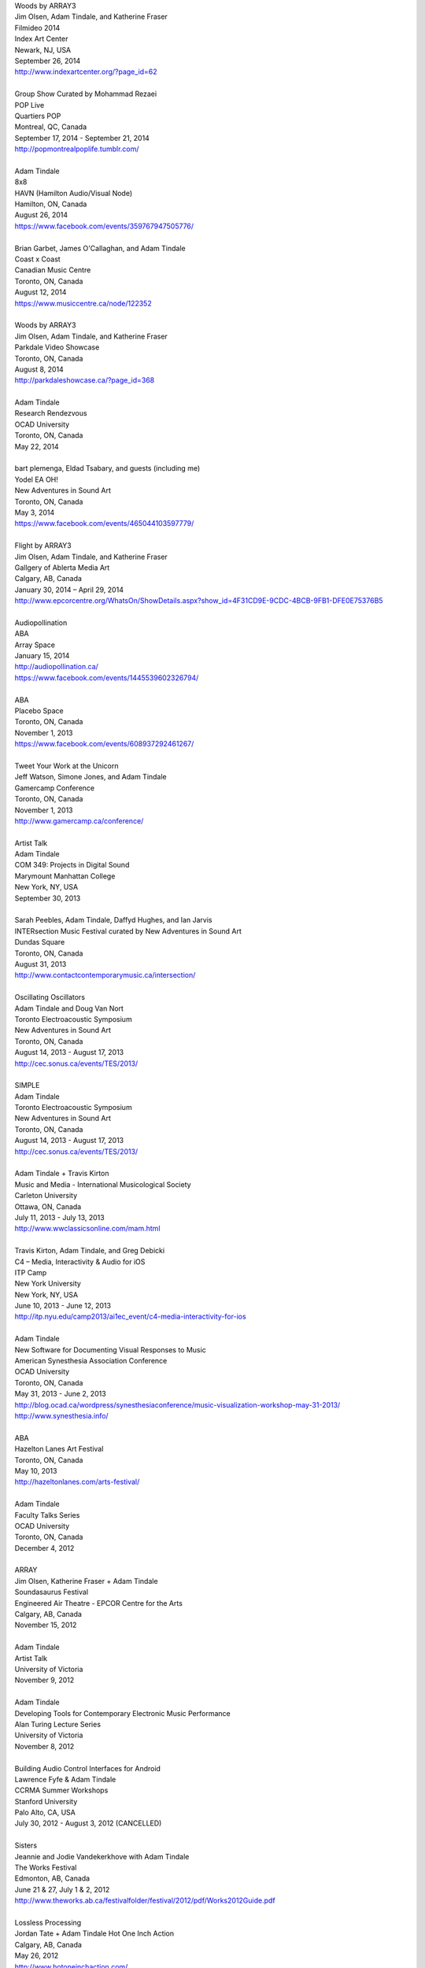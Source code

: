 .. raw:: html

    <h3 id="past" style="cursor: pointer; cursor: hand; text-decoration:underline;">Past Events</h3>
    <div id="pastevents">

..  Title Name Festival/conference name Place Date Link 

| Woods by ARRAY3
| Jim Olsen, Adam Tindale, and Katherine Fraser
| Filmideo 2014
| Index Art Center
| Newark, NJ, USA
| September 26, 2014
| http://www.indexartcenter.org/?page_id=62
|
| Group Show Curated by Mohammad Rezaei
| POP Live
| Quartiers POP
| Montreal, QC, Canada
| September 17, 2014 - September 21, 2014
| http://popmontrealpoplife.tumblr.com/
|
| Adam Tindale
| 8x8
| HAVN (Hamilton Audio/Visual Node)
| Hamilton, ON, Canada
| August 26, 2014
| https://www.facebook.com/events/359767947505776/
|
| Brian Garbet, James O'Callaghan, and Adam Tindale
| Coast x Coast
| Canadian Music Centre
| Toronto, ON, Canada
| August 12, 2014
| https://www.musiccentre.ca/node/122352
| 
| Woods by ARRAY3
| Jim Olsen, Adam Tindale, and Katherine Fraser
| Parkdale Video Showcase
| Toronto, ON, Canada
| August 8, 2014
| http://parkdaleshowcase.ca/?page_id=368
|
| Adam Tindale
| Research Rendezvous
| OCAD University
| Toronto, ON, Canada
| May 22, 2014
|
| bart plemenga, Eldad Tsabary, and guests (including me)
| Yodel EA OH!
| New Adventures in Sound Art
| Toronto, ON, Canada
| May 3, 2014
| https://www.facebook.com/events/465044103597779/ 
|
| Flight by ARRAY3
| Jim Olsen, Adam Tindale, and Katherine Fraser
| Gallgery of Ablerta Media Art
| Calgary, AB, Canada
| January 30, 2014 – April 29, 2014
| http://www.epcorcentre.org/WhatsOn/ShowDetails.aspx?show_id=4F31CD9E-9CDC-4BCB-9FB1-DFE0E75376B5
| 
| Audiopollination
| ABA
| Array Space
| January 15, 2014
| http://audiopollination.ca/
| https://www.facebook.com/events/1445539602326794/
| 
| ABA
| Placebo Space
| Toronto, ON, Canada
| November 1, 2013
| https://www.facebook.com/events/608937292461267/
| 
| Tweet Your Work at the Unicorn
| Jeff Watson, Simone Jones, and Adam Tindale
| Gamercamp Conference
| Toronto, ON, Canada
| November 1, 2013
| http://www.gamercamp.ca/conference/
| 
| Artist Talk
| Adam Tindale
| COM 349: Projects in Digital Sound
| Marymount Manhattan College
| New York, NY, USA
| September 30, 2013
| 
| Sarah Peebles, Adam Tindale, Daffyd Hughes, and Ian Jarvis
| INTERsection Music Festival curated by New Adventures in Sound Art
| Dundas Square
| Toronto, ON, Canada
| August 31, 2013
| http://www.contactcontemporarymusic.ca/intersection/
| 
| Oscillating Oscillators
| Adam Tindale and Doug Van Nort
| Toronto Electroacoustic Symposium
| New Adventures in Sound Art
| Toronto, ON, Canada
| August 14, 2013 - August 17, 2013
| http://cec.sonus.ca/events/TES/2013/
| 
| SIMPLE
| Adam Tindale
| Toronto Electroacoustic Symposium
| New Adventures in Sound Art
| Toronto, ON, Canada
| August 14, 2013 - August 17, 2013
| http://cec.sonus.ca/events/TES/2013/
| 
| Adam Tindale + Travis Kirton
| Music and Media - International Musicological Society
| Carleton University
| Ottawa, ON, Canada
| July 11, 2013 - July 13, 2013
| http://www.wwclassicsonline.com/mam.html
| 
| Travis Kirton, Adam Tindale, and Greg Debicki
| C4 – Media, Interactivity & Audio for iOS
| ITP Camp
| New York University
| New York, NY, USA
| June 10, 2013 - June 12, 2013
| http://itp.nyu.edu/camp2013/ai1ec_event/c4-media-interactivity-for-ios
| 
| Adam Tindale
| New Software for Documenting Visual Responses to Music
| American Synesthesia Association Conference
| OCAD University
| Toronto, ON, Canada
| May 31, 2013 - June 2, 2013
| http://blog.ocad.ca/wordpress/synesthesiaconference/music-visualization-workshop-may-31-2013/
| http://www.synesthesia.info/
| 
| ABA
| Hazelton Lanes Art Festival
| Toronto, ON, Canada
| May 10, 2013
| http://hazeltonlanes.com/arts-festival/
| 
| Adam Tindale
| Faculty Talks Series
| OCAD University
| Toronto, ON, Canada
| December 4, 2012
| 
| ARRAY
| Jim Olsen, Katherine Fraser + Adam Tindale
| Soundasaurus Festival
| Engineered Air Theatre - EPCOR Centre for the Arts
| Calgary, AB, Canada
| November 15, 2012
| 
| Adam Tindale
| Artist Talk
| University of Victoria
| November 9, 2012
| 
| Adam Tindale
| Developing Tools for Contemporary Electronic Music Performance
| Alan Turing Lecture Series
| University of Victoria
| November 8, 2012
| 
| Building Audio Control Interfaces for Android
| Lawrence Fyfe & Adam Tindale
| CCRMA Summer Workshops
| Stanford University
| Palo Alto, CA, USA
| July 30, 2012 - August 3, 2012 (CANCELLED)
| 
| Sisters
| Jeannie and Jodie Vandekerkhove with Adam Tindale
| The Works Festival
| Edmonton, AB, Canada
| June 21 & 27, July 1 & 2, 2012
| http://www.theworks.ab.ca/festivalfolder/festival/2012/pdf/Works2012Guide.pdf
| 
| Lossless Processing
| Jordan Tate + Adam Tindale Hot One Inch Action
| Calgary, AB, Canada
| May 26, 2012
| http://www.hotoneinchaction.com/
| 
| Node and Message Management with the JunctionBox Interaction Toolkit
| Lawrence Fyfe, Adam Tindale, & Sheelagh Carpendale
| New Interfaces for Musical Expression
| University of Michigan
| Ann Arbor, MI, USA
| May 21-23, 2012
| http://www.eecs.umich.edu/nime2012/
| 
| Touch
| Corrine Vessey, Ian Nicolas, and Adam Tindale
| Bach, Tots, and Tiptoes
| Calgary, AB, Canada
| May 21, 2012
| 
| Touch
| Corrine Vessey, Ian Nicolas, and Adam Tindale
| Bach, Tots, and Tiptoes
| Calgary, AB, Canada
| May 9, 2012
| 
| JunctionBox for Android: An Interaction Toolkit for Android-based Mobile
| Devices
| Lawrence Fyfe, Adam Tindale, & Sheelagh Carpendale
| Linux Audio Conference
| Stanford University
| Palo Alto, CA, USA
| April 12-15, 2012
| http://lac.linuxaudio.org/2012/
| 
| CE3C: Past, Present, and Future
| Kurtis Lesick, Travis Kirton, and Adam Tindale
| Technology in Society: An Exploration
| DeVry Institute of Technology
| Calgary, AB, Canada
| March 30, 2012
| 
| THE DESTROYER
| Adam Tindale
| The Lossless Gallery
| Calgary, AB, Canada
| March 6, 2012
| http://acadpopup.wordpress.com/2012/03/03/the-lossless-gallery-opening-next-week/
| 
| RECORD
| Adam Tindale
| [SONiK] Fest 5.0
| New York, NY, USA
| March 3, 2012
| http://sonikfest.info/
| 
| Adam Tindale
| BYOB Calgary
| Hillhurst Sunnyside Community Centre
| Calgary, AB, Canada
| February 11, 2012
| http://www.byobworldwide.com/post/17001340991/byob-calgary-we-are-pleased-to-announce-the
| 
| ARRAY
| Rick Silva, Katherine Fraser + Adam Tindale
| High Performance Rodeo - Soundasaurus
| Engineered Air Theatre - EPCOR Centre for the Arts
| Calgary, AB, Canada
| January 22, 2012
| 
| Octophonic [stereo redux]
| Adam Tindale
| Streaming Festival
| The Hague, Netherlands
| December 1-18, 2011
| http://www.streamingfestival.com
| 
| Original Artwork
| Adam Tindale
| Contemporary Art Gallery of Calgary
| It's Worth at Least 30$
| Circa Showroom
| December 14, 2011
| 
| For Amplified Dancers & Laptop
| Jeannie Vandekerkhove, Jodie Vandekerkhove, & Adam Tindale
| Mile Zero Dance Salon: The Wired Body
| Edmonton, AB, Canada
| November 26, 2011
| http://www.milezerodance.com/wired.html
| 
| Dorkbot Calgary Presentation
| Adam Tindale
| Protospace Calgary, AB, Canada
| November 22, 2011
| http://dorkbotcalgary.wordpress.com/2011/11/06/next-meeting-tuesday-november-22nd-7-pm-protospace/
| 
| For Amplified Dancers & Laptop
| Jeannie Vandekerkhove, Jodie Vandekerkhove, & Adam Tindale
| Sea of Sound 2011
| Edmonton, AB, Canada
| November 18-20, 2011
| http://seaofsoundedmonton.wordpress.com
| 
| Processing Workshop
| Adam Tindale
| University of Cincinnati
| Cincinnati, OH, USA
| November 14-16, 2011
| 
| Octophonic [stereo redux]
| Adam Tindale
| Protospace
| Calgary, AB, Canada
| October 22, 2011
| http://www.protospace.ca/events/21/hack-halloween
| 
| ARRAY
| Rick Silva, Katherine Fraser + Adam Tindale
| SLAMMENBERRY JAM Festival
| Vertigo Theatre
| Calgary, AB, Canada
| October 6, 2011
| `http://www.calgaryurbanfestival.com <http://www.calgaryurbanfestival.com/Home/Entries/2011/9/27_Slammenberry_Jam_5.html>`_
| 
| Colour Data Processing
| Jordan Tate, Ryan Boatright, and Adam Tindale
| International Symposium on Electronic Art
| Sabanci University
| Istanbul, Turkey
| September 14, 2011 - September 21, 2011
| http://isea2011.sabanciuniv.edu/
| 
| Conference on Interdisciplinary Musicology
| Glasgow University
| Glasgow, Scotland
| August 30, 2011 - September 3, 2011
| http://www.n-ism.org/CIM2011/
| 
| Understanding Visual Music Conference
| Concordia University
| August 26, 2011 - August 27, 2011
| Montreal, QC, Canada
| http://uvm2011.hexagram.ca/
| 
| Octophonic: Guest Performance in Mark Lowe's Bin 15
| Adam Tindale
| Calgary Folk Festival
| July 24, 2011
| Calgary, AB, Canada
| 
| RECORD
| Adam Tindale
| Calgary, AB, Canada
| June 11, 2011
| http://www.speedshow.net/
| 
| Digital Media 2020 Summit
| Banff Centre for the Arts,
| Banff New Media Institute
| Banff, AB
| May 8, 2011 - May 10, 2011
| 
| Self-Directed Creative Residency
| Adam Tindale, Rick Silva, and Katherine Fraser (ARRAY)
| Banff Centre for the Arts,
| Banff New Media Institute
| Banff, AB
| April 22, 2011 - April 24, 2011
| 
| Lossless Processing
| Jordan Tate + Adam Tindale
| .GIF .JPG .PNG .TIF
| HEREart, New York, NY, USA
| March 3, 2011 - April 30, 2011
| http://gjpt.wordpress.com/
| 
| Vector Rails - Temporal Extinction Event + Evidence - Losperus
| Convocation Hall
| University of Alberta
| Edmonton, AB, Canada
| April 2, 2011
| 
| RECORD
| Adam Tindale
| Resound Festival
| Falmouth, England
| March 25, 2011 - March 27, 2011
| http://resoundfalmouth2011.tumblr.com/
| 
| Adam Tindale
| (Un) Pleasant Over Drones
| Falmouth, England
| March 25, 2011
| http://resoundfalmouth2011.tumblr.com/post/3589356104/un-pleasant-over-drones
| 
| ARRAY
| Rick Silva, Katherine Fraser + Adam Tindale
| EMMEDIA, Calgary, AB, Canada
| March 5, 2011
| 
| Adam Tindale + Shaun Friessen
| Endeavor Arts
| Calgary, AB, Canada
| February 4, 2011
| 
| Vector Rails
| MILE ZERO Salon - Bust curated by Shawn Pinchbeck
| Edmonton, AB, Canada
| January 29, 2011
| 
| Vector Rails
| Soundasaurus Festival - High Performance Rodeo
| Engineered Air Theatre, EPCOR Centre
| Soundasaurus at EPCOR Centre
| Calgary, AB, Canada
| January 21, 2011
| http://www.hprodeo.ca/2011/soundasaurus
| 
| ALE
| Midway - High Performance Rodeo
| Calgary, AB, Canada
| January 7, 2011
| 
| Lossless Processing
| Jordan Tate + Adam Tindale
| DigitalCultures001
| Alberta College of Art + Design
| Calgary, AB, Canada
| November 29, 2010
| http://ce3c.com
| 
| CLAP
| Adam Tindale
| Instructions for Initial Conditions
| Lincoln, Nebraska, USA
| November 5, 2010 – November 29, 2010
| http://www.driftstation.org/
| 
| Lossless Processing
| Jordan Tate + Adam Tindale
| Unleashed Devices Group Show
| TINT arts @ Watermans
| London, England
| September 1, 2010 - October 22, 2010 (Opening September 15, 2010. 6:30
| GMT)
| http://www.watermans.org.uk/exhibitions/unleashed_devices
| Check out the Catalogue
| 
| TPTP in 6 Bits (Lossless Processing + Error)
| Jordan Tate, Ryan Boatright, + Adam Tindale
| TPTP Space
| Paris, France
| October 7, 2010 - October 22, 2010
| http://tptpspace.net/
| 
| Sphere
| Adam Tindale
| Vertico Theatre
| Soulocentric Festival
| Calgary, Alberta
| October 9, 2010. 8pm.
| http://www.soulocentric.org
| 
| Self-Directed Creative Residency
| Jordan Tate + Adam Tindale
| Banff Centre for the Arts,
| Banff New Media Institute
| Banff, AB
| August 1-8, 2010
| 
| Multi-touch Tabletop Music (MTM)
| Lawrence Fyfe + Adam Tindale
| CCRMA Summer Workshop
| Stanford University, Palo Alto, CA, USA
| July 24-30, 2010
| More Information
| 
| ARRAY
| Rick Silva, Katherine Fraser + Adam Tindale
| Central United Church, 131 7th Avenue SW, Calgary, AB, Canada
| 7:30pm
| June 25, 2010
| MySpace Event Page
| 
| ALE
| Digital Alberta BBQ
| Calgary, AB, Canada
| June 22, 2010
| 
| New Interfaces for Musical Expression Conference
| University of Technology in Sydney
| Sydney, Australia
| June 10-20, 2010
| 
| TINTarts Lab Virtual Residency
| Jordan Tate, Ryan Boatright, + Adam Tindale
| London, England / internet
| June - August, 2010
| http://lab.tintarts.org/
| 
| MUTEK
| Montreal, QC, Canada
| June 2-6, 2010
| 
| ACAD Faculty Show
| Adam Tindale + Jordan Tate
| Lossless Processing
| Illingworth Kerr Gallery
| Calgary, AB, Canada
| April 15-24, 2010
| More Information
| 
| mono.mono//stereo
| Jennifer Vallis + Adam Tindale
| EMMEDIA
| Calgary, AB, Canada
| April 22, 2010
| 
| ALE
| Illingworth Kerr Gallery
| Calgary, AB, Canada
| April 15, 2010
| 
| Making it Contemporary Artist Panel
| Paul Becher, Richard Boulet, + Adam Tindale
| Illingworth Kerr Gallery
| Calgary, AB, Canada
| April 15, 2010
| http://www.acad.ab.ca/wh_2010_04_ikg_mic_pd.html
| 
| ALE Performance
| Alberta College of Art + Design
| Calgary, AB, Canada
| April 15, 2010
| 
| Adam Tindale + Jordan Tate Talk
| Calgary Open Source Software Festival
| Calgary, AB, Canada
| April 9, 2010
| http://cossfest.ca/
| 
| Live Cinema Panel
| The District
| Calgary, AB, Canada
| March 23, 2010
| Presented by Digital Alberta + CE3C
| 
| Andrea Revel
| 2010 Olympic Games
| Vancouver, BC, Canada
| February 15, 2010
| 
| Andrea Revel
| 2010 Olympic Games
| Whistler, BC, Canada
| February 14, 2010
| 
| Andrea Revel
| Palominos
| Calgary, AB, Canada
| February 7, 2010
| 
| Technology + Art Panel
| University of Calgary Happening Festival
| Calgary, AB, 2010
| January 28, 2010
| 
| ALE
| University of Calgary Happening Festival
| Calgary, AB, 2010
| January 27, 2010
| 
| Vector Rails
| Clinker + Adam Tindale
| Soundasaurus
| Engineered Air Theatre
| Calgary, AB, Canada
| January 22, 2010
| 
| ALE
| High Performance Rodeo - Midway
| EPCOR Centre
| Calgary, AB, Canada
| January 8, 2010

.. raw:: html

    </div>
